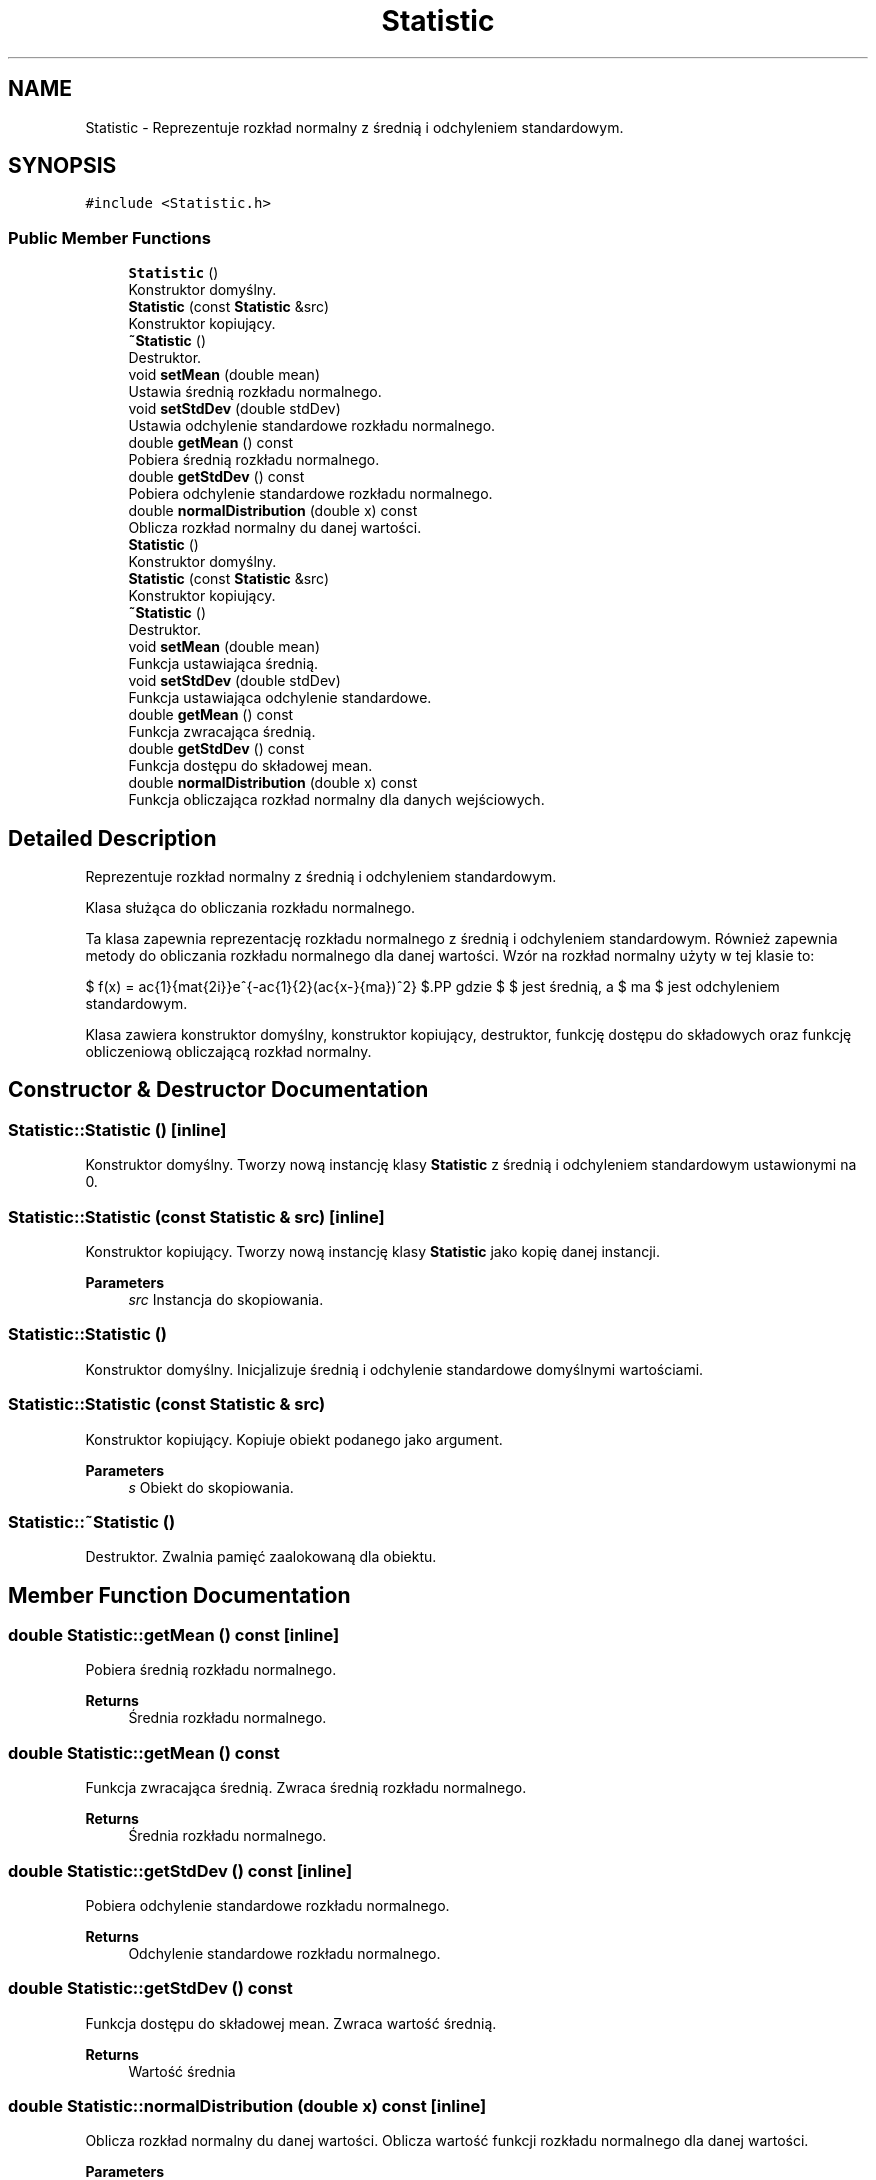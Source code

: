 .TH "Statistic" 3 "Wed Feb 1 2023" "Zaliczenie165433" \" -*- nroff -*-
.ad l
.nh
.SH NAME
Statistic \- Reprezentuje rozkład normalny z średnią i odchyleniem standardowym\&.  

.SH SYNOPSIS
.br
.PP
.PP
\fC#include <Statistic\&.h>\fP
.SS "Public Member Functions"

.in +1c
.ti -1c
.RI "\fBStatistic\fP ()"
.br
.RI "Konstruktor domyślny\&. "
.ti -1c
.RI "\fBStatistic\fP (const \fBStatistic\fP &src)"
.br
.RI "Konstruktor kopiujący\&. "
.ti -1c
.RI "\fB~Statistic\fP ()"
.br
.RI "Destruktor\&. "
.ti -1c
.RI "void \fBsetMean\fP (double mean)"
.br
.RI "Ustawia średnią rozkładu normalnego\&. "
.ti -1c
.RI "void \fBsetStdDev\fP (double stdDev)"
.br
.RI "Ustawia odchylenie standardowe rozkładu normalnego\&. "
.ti -1c
.RI "double \fBgetMean\fP () const"
.br
.RI "Pobiera średnią rozkładu normalnego\&. "
.ti -1c
.RI "double \fBgetStdDev\fP () const"
.br
.RI "Pobiera odchylenie standardowe rozkładu normalnego\&. "
.ti -1c
.RI "double \fBnormalDistribution\fP (double x) const"
.br
.RI "Oblicza rozkład normalny du danej wartości\&. "
.ti -1c
.RI "\fBStatistic\fP ()"
.br
.RI "Konstruktor domyślny\&. "
.ti -1c
.RI "\fBStatistic\fP (const \fBStatistic\fP &src)"
.br
.RI "Konstruktor kopiujący\&. "
.ti -1c
.RI "\fB~Statistic\fP ()"
.br
.RI "Destruktor\&. "
.ti -1c
.RI "void \fBsetMean\fP (double mean)"
.br
.RI "Funkcja ustawiająca średnią\&. "
.ti -1c
.RI "void \fBsetStdDev\fP (double stdDev)"
.br
.RI "Funkcja ustawiająca odchylenie standardowe\&. "
.ti -1c
.RI "double \fBgetMean\fP () const"
.br
.RI "Funkcja zwracająca średnią\&. "
.ti -1c
.RI "double \fBgetStdDev\fP () const"
.br
.RI "Funkcja dostępu do składowej mean\&. "
.ti -1c
.RI "double \fBnormalDistribution\fP (double x) const"
.br
.RI "Funkcja obliczająca rozkład normalny dla danych wejściowych\&. "
.in -1c
.SH "Detailed Description"
.PP 
Reprezentuje rozkład normalny z średnią i odchyleniem standardowym\&. 

Klasa służąca do obliczania rozkładu normalnego\&.
.PP
Ta klasa zapewnia reprezentację rozkładu normalnego z średnią i odchyleniem standardowym\&. Również zapewnia metody do obliczania rozkładu normalnego dla danej wartości\&. Wzór na rozkład normalny użyty w tej klasie to:
.PP
$ f(x) = \frac{1}{\sigma\sqrt{2\pi}}e^{-\frac{1}{2}(\frac{x-\mu}{\sigma})^2} $.PP
gdzie $ \mu $ jest średnią, a $ \sigma $ jest odchyleniem standardowym\&.
.PP
Klasa zawiera konstruktor domyślny, konstruktor kopiujący, destruktor, funkcję dostępu do składowych oraz funkcję obliczeniową obliczającą rozkład normalny\&. 
.SH "Constructor & Destructor Documentation"
.PP 
.SS "Statistic::Statistic ()\fC [inline]\fP"

.PP
Konstruktor domyślny\&. Tworzy nową instancję klasy \fBStatistic\fP z średnią i odchyleniem standardowym ustawionymi na 0\&. 
.SS "Statistic::Statistic (const \fBStatistic\fP & src)\fC [inline]\fP"

.PP
Konstruktor kopiujący\&. Tworzy nową instancję klasy \fBStatistic\fP jako kopię danej instancji\&.
.PP
\fBParameters\fP
.RS 4
\fIsrc\fP Instancja do skopiowania\&. 
.RE
.PP

.SS "Statistic::Statistic ()"

.PP
Konstruktor domyślny\&. Inicjalizuje średnią i odchylenie standardowe domyślnymi wartościami\&. 
.SS "Statistic::Statistic (const \fBStatistic\fP & src)"

.PP
Konstruktor kopiujący\&. Kopiuje obiekt podanego jako argument\&.
.PP
\fBParameters\fP
.RS 4
\fIs\fP Obiekt do skopiowania\&. 
.RE
.PP

.SS "Statistic::~Statistic ()"

.PP
Destruktor\&. Zwalnia pamięć zaalokowaną dla obiektu\&. 
.SH "Member Function Documentation"
.PP 
.SS "double Statistic::getMean () const\fC [inline]\fP"

.PP
Pobiera średnią rozkładu normalnego\&. 
.PP
\fBReturns\fP
.RS 4
Średnia rozkładu normalnego\&. 
.RE
.PP

.SS "double Statistic::getMean () const"

.PP
Funkcja zwracająca średnią\&. Zwraca średnią rozkładu normalnego\&.
.PP
\fBReturns\fP
.RS 4
Średnia rozkładu normalnego\&. 
.RE
.PP

.SS "double Statistic::getStdDev () const\fC [inline]\fP"

.PP
Pobiera odchylenie standardowe rozkładu normalnego\&. 
.PP
\fBReturns\fP
.RS 4
Odchylenie standardowe rozkładu normalnego\&. 
.RE
.PP

.SS "double Statistic::getStdDev () const"

.PP
Funkcja dostępu do składowej mean\&. Zwraca wartość średnią\&.
.PP
\fBReturns\fP
.RS 4
Wartość średnia 
.RE
.PP

.SS "double Statistic::normalDistribution (double x) const\fC [inline]\fP"

.PP
Oblicza rozkład normalny du danej wartości\&. Oblicza wartość funkcji rozkładu normalnego dla danej wartości\&.
.PP
\fBParameters\fP
.RS 4
\fIx\fP Wartość dla której chcemy obliczyć rozkład normalny\&. 
.RE
.PP
\fBReturns\fP
.RS 4
Wartość rozkładu normalnego dla danej wartości\&. 
.RE
.PP

.SS "double Statistic::normalDistribution (double x) const"

.PP
Funkcja obliczająca rozkład normalny dla danych wejściowych\&. 
.PP
\fBParameters\fP
.RS 4
\fIx\fP Wartość dla której obliczamy rozkład normalny 
.RE
.PP
\fBReturns\fP
.RS 4
Rozkład normalny dla danych wejściowych 
.RE
.PP

.SS "void Statistic::setMean (double mean)\fC [inline]\fP"

.PP
Ustawia średnią rozkładu normalnego\&. 
.PP
\fBParameters\fP
.RS 4
\fImean\fP Średnia rozkładu normalnego\&. 
.RE
.PP

.SS "void Statistic::setMean (double mean)"

.PP
Funkcja ustawiająca średnią\&. Ustawia średnią rozkładu normalnego\&.
.PP
\fBParameters\fP
.RS 4
\fIm\fP Średnia do ustawienia\&. 
.RE
.PP

.SS "void Statistic::setStdDev (double stdDev)\fC [inline]\fP"

.PP
Ustawia odchylenie standardowe rozkładu normalnego\&. 
.PP
\fBParameters\fP
.RS 4
\fIstdDev\fP Odchylenie standardowe rozkładu normalnego\&. 
.RE
.PP

.SS "void Statistic::setStdDev (double stdDev)"

.PP
Funkcja ustawiająca odchylenie standardowe\&. Ustawia odchylenie standardowe rozkładu normalnego\&.
.PP
\fBParameters\fP
.RS 4
\fIs\fP Odchylenie standardowe do ustawienia\&. 
.RE
.PP


.SH "Author"
.PP 
Generated automatically by Doxygen for Zaliczenie165433 from the source code\&.

